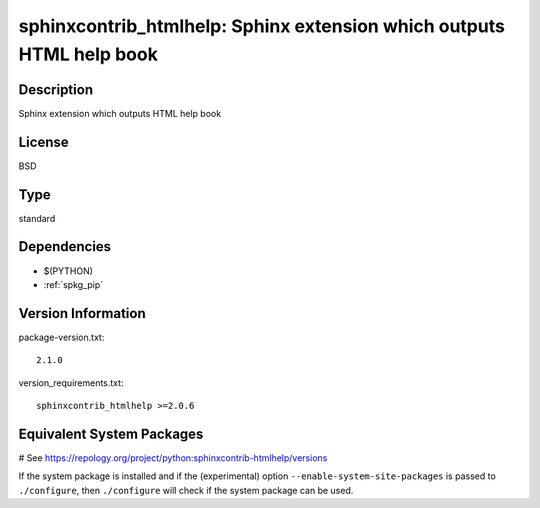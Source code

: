 .. _spkg_sphinxcontrib_htmlhelp:

sphinxcontrib_htmlhelp: Sphinx extension which outputs HTML help book
=====================================================================

Description
-----------

Sphinx extension which outputs HTML help book

License
-------

BSD


Type
----

standard


Dependencies
------------

- $(PYTHON)
- :ref:`spkg_pip`

Version Information
-------------------

package-version.txt::

    2.1.0

version_requirements.txt::

    sphinxcontrib_htmlhelp >=2.0.6

Equivalent System Packages
--------------------------

.. tab:: Arch Linux:

   .. CODE-BLOCK:: bash

       $ sudo pacman -S python-sphinxcontrib-htmlhelp

.. tab:: conda-forge:

   .. CODE-BLOCK:: bash

       $ conda install sphinxcontrib-htmlhelp

.. tab:: Fedora/Redhat/CentOS:

   .. CODE-BLOCK:: bash

       $ sudo dnf install python3-sphinxcontrib-htmlhelp

.. tab:: FreeBSD:

   .. CODE-BLOCK:: bash

       $ sudo pkg install textproc/py-sphinxcontrib-htmlhelp

.. tab:: Gentoo Linux:

   .. CODE-BLOCK:: bash

       $ sudo emerge dev-python/sphinxcontrib-htmlhelp

.. tab:: MacPorts:

   .. CODE-BLOCK:: bash

       $ sudo port install py-sphinxcontrib-htmlhelp

.. tab:: openSUSE:

   .. CODE-BLOCK:: bash

       $ sudo zypper install python3\$\{PYTHON_MINOR\}-sphinxcontrib-htmlhelp

.. tab:: Void Linux:

   .. CODE-BLOCK:: bash

       $ sudo xbps-install python3-sphinxcontrib-htmlhelp

# See https://repology.org/project/python:sphinxcontrib-htmlhelp/versions

If the system package is installed and if the (experimental) option
``--enable-system-site-packages`` is passed to ``./configure``, then ``./configure`` will check if the system package can be used.
